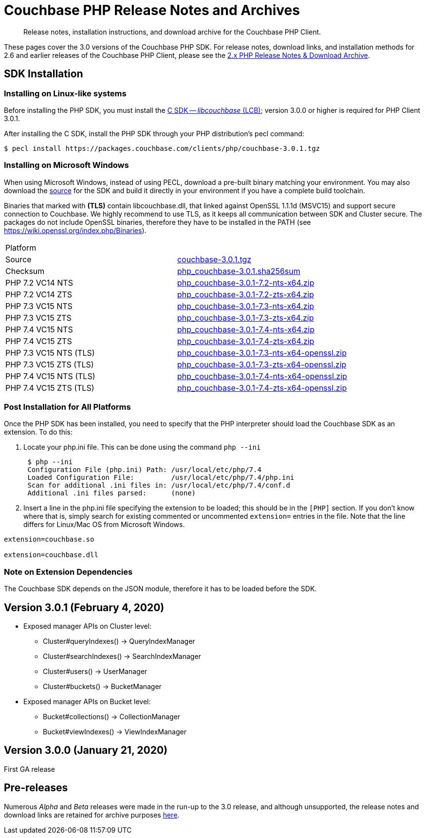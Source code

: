 = Couchbase PHP Release Notes and Archives
:navtitle: Release Notes
:page-topic-type: project-doc
:page-aliases: ROOT:relnotes-php-sdk,ROOT:release-notes,ROOT:sdk-release-notes


[abstract]
Release notes, installation instructions, and download archive for the Couchbase PHP Client.

These pages cover the 3.0 versions of the Couchbase PHP SDK. 
For release notes, download links, and installation methods for 2.6 and earlier releases of the Couchbase PHP Client, please see the xref:2.6@php-sdk::sdk-release-notes.adoc[2.x PHP Release Notes & Download Archive].

// include::start-using-sdk.adoc[tag=prep]

// include::start-using-sdk.adoc[tag=install]

== SDK Installation

=== Installing on Linux-like systems

// needs updating for 3.0

Before installing the PHP SDK, you must install the xref:3.0@c-sdk:hello-world:start-using-sdk.adoc[C SDK -- _libcouchbase_ (LCB)];
version 3.0.0 or higher is required for PHP Client 3.0.1.

After installing the C SDK, install the PHP SDK through your PHP distribution's pecl command:

[source,bash]
----
$ pecl install https://packages.couchbase.com/clients/php/couchbase-3.0.1.tgz
----

=== Installing on Microsoft Windows

When using Microsoft Windows, instead of using PECL, download a pre-built binary matching your environment. 
You may also download the https://github.com/couchbase/php-couchbase[source] for the SDK and build it directly in your environment if you have a complete build toolchain.

Binaries that marked with *(TLS)* contain libcouchbase.dll, that linked against OpenSSL 1.1.1d (MSVC15) and support secure connection to Couchbase. 
We highly recommend to use TLS, as it keeps all communication between SDK and Cluster secure. 
The packages do not include OpenSSL binaries, therefore they have to be installed in the PATH (see https://wiki.openssl.org/index.php/Binaries).

|===
|Platform|
|Source          |https://packages.couchbase.com/clients/php/couchbase-3.0.1.tgz[couchbase-3.0.1.tgz]
|Checksum        |https://packages.couchbase.com/clients/php/php_couchbase-3.0.1.sha256sum[php_couchbase-3.0.1.sha256sum]
|PHP 7.2 VC14 NTS|https://packages.couchbase.com/clients/php/php_couchbase-3.0.1-7.2-nts-x64.zip[php_couchbase-3.0.1-7.2-nts-x64.zip]
|PHP 7.2 VC14 ZTS|https://packages.couchbase.com/clients/php/php_couchbase-3.0.1-7.2-zts-x64.zip[php_couchbase-3.0.1-7.2-zts-x64.zip]
|PHP 7.3 VC15 NTS|https://packages.couchbase.com/clients/php/php_couchbase-3.0.1-7.3-nts-x64.zip[php_couchbase-3.0.1-7.3-nts-x64.zip]
|PHP 7.3 VC15 ZTS|https://packages.couchbase.com/clients/php/php_couchbase-3.0.1-7.3-zts-x64.zip[php_couchbase-3.0.1-7.3-zts-x64.zip]
|PHP 7.4 VC15 NTS|https://packages.couchbase.com/clients/php/php_couchbase-3.0.1-7.4-nts-x64.zip[php_couchbase-3.0.1-7.4-nts-x64.zip]
|PHP 7.4 VC15 ZTS|https://packages.couchbase.com/clients/php/php_couchbase-3.0.1-7.4-zts-x64.zip[php_couchbase-3.0.1-7.4-zts-x64.zip]
|PHP 7.3 VC15 NTS (TLS)|https://packages.couchbase.com/clients/php/php_couchbase-3.0.1-7.3-nts-x64-openssl.zip[php_couchbase-3.0.1-7.3-nts-x64-openssl.zip]
|PHP 7.3 VC15 ZTS (TLS)|https://packages.couchbase.com/clients/php/php_couchbase-3.0.1-7.3-zts-x64-openssl.zip[php_couchbase-3.0.1-7.3-zts-x64-openssl.zip]
|PHP 7.4 VC15 NTS (TLS)|https://packages.couchbase.com/clients/php/php_couchbase-3.0.1-7.4-nts-x64-openssl.zip[php_couchbase-3.0.1-7.4-nts-x64-openssl.zip]
|PHP 7.4 VC15 ZTS (TLS)|https://packages.couchbase.com/clients/php/php_couchbase-3.0.1-7.4-zts-x64-openssl.zip[php_couchbase-3.0.1-7.4-zts-x64-openssl.zip]
|===

=== Post Installation for All Platforms

Once the PHP SDK has been installed, you need to specify that the PHP interpreter should load the Couchbase SDK as an
extension. To do this:

1. Locate your php.ini file. This can be done using the command `php --ini`
+
[source,bash]
----
 $ php --ini
 Configuration File (php.ini) Path: /usr/local/etc/php/7.4
 Loaded Configuration File:         /usr/local/etc/php/7.4/php.ini
 Scan for additional .ini files in: /usr/local/etc/php/7.4/conf.d
 Additional .ini files parsed:      (none)
----
+
2. Insert a line in the php.ini file specifying the extension to be loaded; this should be in the `[PHP]` section. 
If you don't know where that is, simply search for existing commented or uncommented `extension=` entries in the file.
Note that the line differs for Linux/Mac OS from Microsoft Windows.

[source,bash]
----
extension=couchbase.so

extension=couchbase.dll
----

=== Note on Extension Dependencies

The Couchbase SDK depends on the JSON module, therefore it has to be loaded before the SDK.

== Version 3.0.1 (February 4, 2020)

* Exposed manager APIs on Cluster level:
    - Cluster#queryIndexes() -> QueryIndexManager
    - Cluster#searchIndexes() -> SearchIndexManager
    - Cluster#users() -> UserManager
    - Cluster#buckets() -> BucketManager
* Exposed manager APIs on Bucket level:
    - Bucket#collections() -> CollectionManager
    - Bucket#viewIndexes() -> ViewIndexManager

== Version 3.0.0 (January 21, 2020)

First GA release



== Pre-releases

Numerous _Alpha_ and _Beta_ releases were made in the run-up to the 3.0 release, and although unsupported, the release notes and download links are retained for archive purposes xref:3.0-pre-release-notes.adoc[here].
